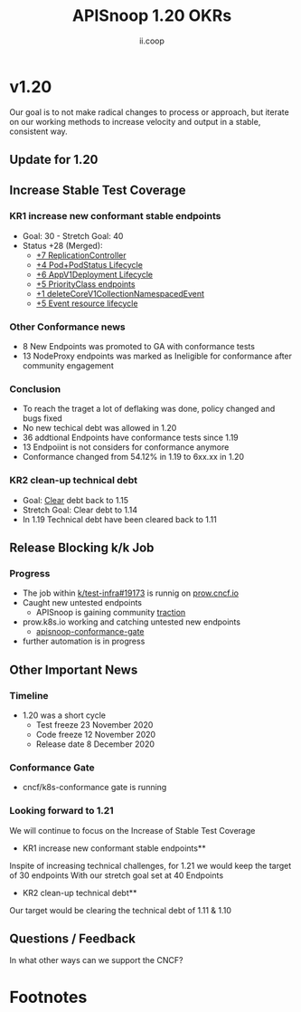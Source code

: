 #+TITLE: APISnoop 1.20 OKRs
#+AUTHOR: ii.coop

* v1.20 
Our goal is to not make radical changes to process or approach, but iterate on our working methods to increase velocity and output in a stable, consistent way.
** Update for 1.20
** **Increase Stable Test Coverage**
*** **KR1 increase new conformant stable endpoints**
- Goal: 30   - Stretch Goal: 40
- Status +28 (Merged):
  - [[https://github.com/kubernetes/kubernetes/pull/95713][+7 ReplicationController]]
  - [[https://github.com/kubernetes/kubernetes/pull/93459][+4 Pod+PodStatus Lifecycle]]
  - [[https://github.com/kubernetes/kubernetes/pull/93458][+6 AppV1Deployment Lifecycle]]
  - [[https://github.com/kubernetes/kubernetes/pull/95884][+5 PriorityClass endpoints]]
  - [[https://github.com/kubernetes/kubernetes/pull/92813][+1 deleteCoreV1CollectionNamespacedEvent]]
  - [[https://github.com/kubernetes/kubernetes/pull/89753][+5 Event resource lifecycle]]
*** Other Conformance news
  - 8 New Endpoints was promoted to GA with conformance tests
  - 13 NodeProxy endpoints was marked as Ineligible for conformance after community engagement

*** Conclusion
- To reach the traget a lot of deflaking was done, policy changed and bugs fixed
- No new techical debt was allowed in 1.20
- 36 addtional Endpoints have conformance tests since 1.19
- 13 Endpoiint is not considers for conformance anymore
- Conformance changed from 54.12% in 1.19 to 6xx.xx in 1.20

*** **KR2 clean-up technical debt**
- Goal: [[https://apisnoop.cncf.io/conformance-progress#coverage-by-release][Clear]] debt back to 1.15
- Stretch Goal: Clear debt to 1.14
- In 1.19 Technical debt have been cleared back to 1.11
** **Release Blocking k/k Job**
*** **Progress**
- The job within [[https://github.com/kubernetes/test-infra/pull/19173][k/test-infra#19173]] is runnig on [[https://prow.cncf.io/][prow.cncf.io]]
- Caught new untested endpoints
  - APISnoop is gaining community [[https://github.com/kubernetes/kubernetes/issues/96524][traction]]
- prow.k8s.io working and catching untested new endpoints
  - [[https://prow.k8s.io/?job=apisnoop-conformance-gate][apisnoop-conformance-gate]]
- further automation is in progress
** **Other Important News**
*** **Timeline**
- 1.20 was a short cycle
  - Test freeze 23 November 2020
  - Code freeze 12 November 2020
  - Release date 8 December 2020
*** **Conformance Gate**
- cncf/k8s-conformance gate is running
*** Looking forward to 1.21
We will continue to focus on the Increase of Stable Test Coverage
- KR1 increase new conformant stable endpoints**
Inspite of increasing technical challenges, for 1.21 we would keep the target of 30 endpoints
With our stretch goal set at 40 Endpoints
- KR2 clean-up technical debt**
Our target would be clearing the technical debt of 1.11 & 1.10

** **Questions / Feedback**
In what other ways can we support the CNCF?


* Footnotes

#+REVEAL_ROOT: https://cdnjs.cloudflare.com/ajax/libs/reveal.js/3.9.2
# #+REVEAL_TITLE_SLIDE:
#+NOREVEAL_DEFAULT_FRAG_STYLE: YY
#+NOREVEAL_EXTRA_CSS: YY
#+NOREVEAL_EXTRA_JS: YY
#+REVEAL_HLEVEL: 2
#+REVEAL_MARGIN: 0.1
#+REVEAL_WIDTH: 1000
#+REVEAL_HEIGHT: 600
#+REVEAL_MAX_SCALE: 3.5
#+REVEAL_MIN_SCALE: 0.2
#+REVEAL_PLUGINS: (markdown notes highlight multiplex)
#+REVEAL_SLIDE_NUMBER: ""
#+REVEAL_SPEED: 1
#+REVEAL_THEME: sky
#+REVEAL_THEME_OPTIONS: beige|black|blood|league|moon|night|serif|simple|sky|solarized|white
#+REVEAL_TRANS: cube
#+REVEAL_TRANS_OPTIONS: none|cube|fade|concave|convex|page|slide|zoom

#+OPTIONS: num:nil
#+OPTIONS: toc:nil
#+OPTIONS: mathjax:Y
#+OPTIONS: reveal_single_file:nil
#+OPTIONS: reveal_control:t
#+OPTIONS: reveal-progress:t
#+OPTIONS: reveal_history:nil
#+OPTIONS: reveal_center:t
#+OPTIONS: reveal_rolling_links:nil
#+OPTIONS: reveal_keyboard:t
#+OPTIONS: reveal_overview:t
